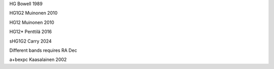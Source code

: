 HG
Bowell 1989

HG1G2
Muinonen 2010

HG12
Muinonen 2010

HG12*
Penttilä 2016

sHG1G2
Carry 2024

Different bands
requires RA Dec

a+bexpc
Kaasalainen 2002
